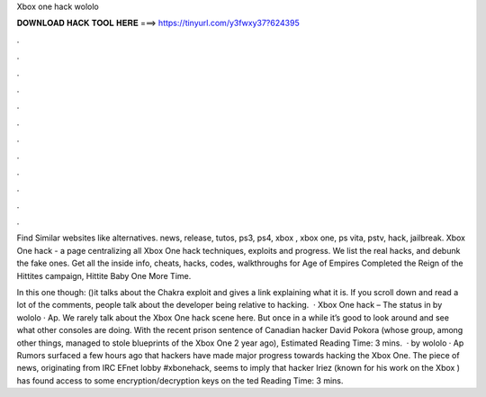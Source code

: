 Xbox one hack wololo



𝐃𝐎𝐖𝐍𝐋𝐎𝐀𝐃 𝐇𝐀𝐂𝐊 𝐓𝐎𝐎𝐋 𝐇𝐄𝐑𝐄 ===> https://tinyurl.com/y3fwxy37?624395



.



.



.



.



.



.



.



.



.



.



.



.

Find Similar websites like   alternatives. news, release, tutos, ps3, ps4, xbox , xbox one, ps vita, pstv, hack, jailbreak. Xbox One hack - a page centralizing all Xbox One hack techniques, exploits and progress. We list the real hacks, and debunk the fake ones. Get all the inside info, cheats, hacks, codes, walkthroughs for Age of Empires Completed the Reign of the Hittites campaign, Hittite Baby One More Time.

In this one though: ()it talks about the Chakra exploit and gives a link explaining what it is. If you scroll down and read a lot of the comments, people talk about the developer being relative to hacking.  · Xbox One hack – The status in by wololo · Ap. We rarely talk about the Xbox One hack scene here. But once in a while it’s good to look around and see what other consoles are doing. With the recent prison sentence of Canadian hacker David Pokora (whose group, among other things, managed to stole blueprints of the Xbox One 2 year ago), Estimated Reading Time: 3 mins.  · by wololo · Ap Rumors surfaced a few hours ago that hackers have made major progress towards hacking the Xbox One. The piece of news, originating from IRC EFnet lobby #xbonehack, seems to imply that hacker Iriez (known for his work on the Xbox ) has found access to some encryption/decryption keys on the ted Reading Time: 3 mins.
